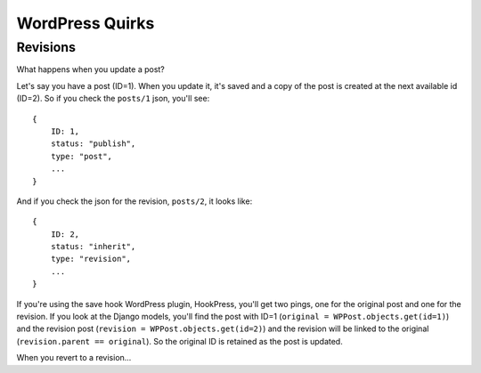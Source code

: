 WordPress Quirks
================


Revisions
`````````

What happens when you update a post?

Let's say you have a post (ID=1). When you update it, it's saved and a copy of
the post is created at the next available id (ID=2). So if you check the
``posts/1`` json, you'll see::

    {
        ID: 1,
        status: "publish",
        type: "post",
        ...
    }

And if you check the json for the revision, ``posts/2``, it looks like::

    {
        ID: 2,
        status: "inherit",
        type: "revision",
        ...
    }

If you're using the save hook WordPress plugin, HookPress, you'll get two
pings, one for the original post and one for the revision. If you look at the
Django models, you'll find the post with ID=1 (``original =
WPPost.objects.get(id=1)``) and the revision post (``revision =
WPPost.objects.get(id=2)``) and the revision will be linked to the original
(``revision.parent == original``). So the original ID is retained as the post
is updated.

When you revert to a revision...
